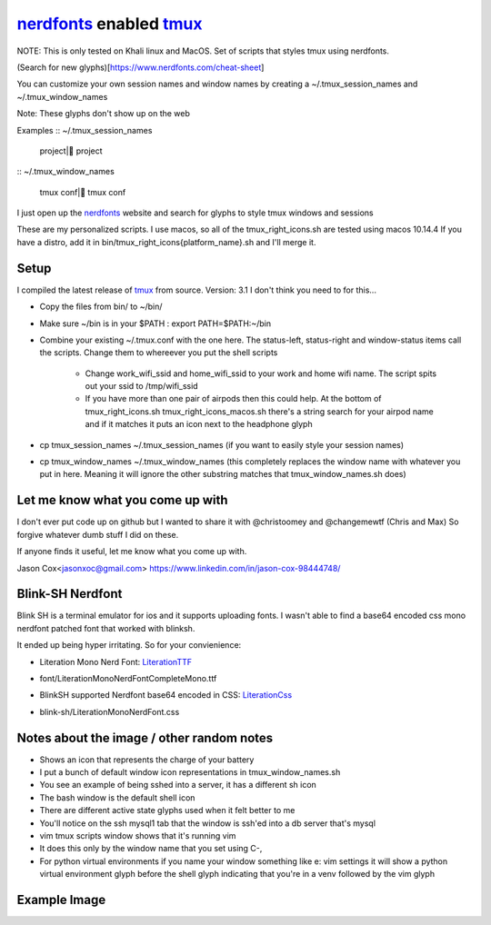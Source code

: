 nerdfonts_ enabled tmux_
========================

NOTE: This is only tested on Khali linux and MacOS.
Set of scripts that styles tmux using nerdfonts.

(Search for new glyphs)[https://www.nerdfonts.com/cheat-sheet]

You can customize your own session names and window names
by creating a ~/.tmux_session_names and ~/.tmux_window_names

Note: These glyphs don't show up on the web


Examples
:: ~/.tmux_session_names

   project| project

:: ~/.tmux_window_names

   tmux conf| tmux conf


I just open up the nerdfonts_ website and search for glyphs to style tmux windows and sessions

These are my personalized scripts.
I use macos, so all of the tmux_right_icons.sh are tested using macos 10.14.4
If you have a distro, add it in bin/tmux_right_icons{platform_name}.sh and I'll merge it.


Setup
-----

I compiled the latest release of tmux_ from source. Version: 3.1
I don't think you need to for this...

* Copy the files from bin/ to ~/bin/
* Make sure ~/bin is in your $PATH : export PATH=$PATH:~/bin
* Combine your existing ~/.tmux.conf with the one here.
  The status-left, status-right and window-status items call the scripts.
  Change them to whereever you put the shell scripts

   * Change work_wifi_ssid and home_wifi_ssid to your work and home wifi name.
     The script spits out your ssid to /tmp/wifi_ssid
   * If you have more than one pair of airpods then this could help.
     At the bottom of tmux_right_icons.sh tmux_right_icons_macos.sh there's a string search
     for your airpod name and if it matches it puts an icon next to the headphone glyph

* cp tmux_session_names ~/.tmux_session_names (if you want to easily style your
  session names)
* cp tmux_window_names ~/.tmux_window_names (this completely replaces the window
  name with whatever you put in here. Meaning it will ignore the other substring
  matches that tmux_window_names.sh does)


Let me know what you come up with
---------------------------------

I don't ever put code up on github but I wanted to share it with @christoomey and @changemewtf (Chris and Max)
So forgive whatever dumb stuff I did on these.

If anyone finds it useful, let me know what you come up with.

Jason Cox<jasonxoc@gmail.com> https://www.linkedin.com/in/jason-cox-98444748/

.. _tmux: https://github.com/tmux/tmux
.. _nerdfonts: https://www.nerdfonts.com/


Blink-SH Nerdfont
-----------------

Blink SH is a terminal emulator for ios and it supports uploading fonts. I wasn't able to find a
base64 encoded css mono nerdfont patched font that worked with blinksh.

It ended up being hyper irritating. So for your convienience:

* Literation Mono Nerd Font: LiterationTTF_
- font/Literation\ Mono\ Nerd\ Font\ Complete\ Mono.ttf

* BlinkSH supported Nerdfont base64 encoded in CSS: LiterationCss_
- blink-sh/LiterationMonoNerdFont.css

.. _LiterationCss: https://raw.githubusercontent.com/jasonxoc/nerdfonts-tmux/master/blink-sh/LiterationMonoNerdFont.css
.. _LiterationTTF: https://github.com/jasonxoc/nerdfonts-tmux/blob/master/fonts/Literation%20Mono%20Nerd%20Font%20Complete%20Mono.ttf?raw=true


Notes about the image / other random notes
------------------------------------------

* Shows an icon that represents the charge of your battery
* I put a bunch of default window icon representations in tmux_window_names.sh
* You see an example of being sshed into a server, it has a different sh icon
* The bash window is the default shell icon
* There are different active state glyphs used when it felt better to me
* You'll notice on the ssh mysql1 tab that the window is ssh'ed into a db server that's mysql
* vim tmux scripts window shows that it's running vim
* It does this only by the window name that you set using C-,
* For python virtual environments if you name your window something like e: vim settings it will show
  a python virtual environment glyph before the shell glyph indicating that you're in a venv
  followed by the vim glyph


Example Image
-------------

.. image:: https://github.com/jasonxoc/nerdfonts-tmux/raw/master/example_img/nerdfonts-tmux.png



